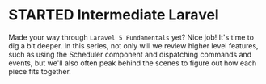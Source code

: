 * STARTED Intermediate Laravel
  Made your way through =Laravel 5 Fundamentals= yet? Nice job! It's time to dig a bit deeper. In this series, not only will we review higher level features, such as using the Scheduler component and dispatching commands and events, but we'll also often peak behind the scenes to figure out how each piece fits together.
